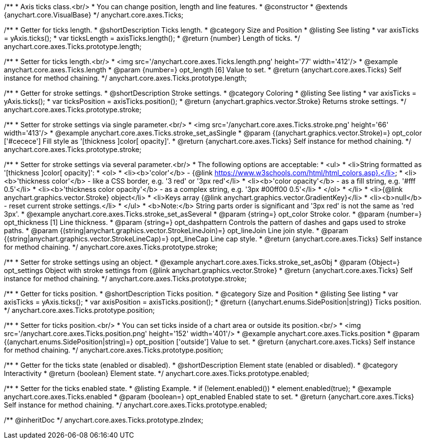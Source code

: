 /**
 * Axis ticks class.<br/>
 * You can change position, length and line features.
 * @constructor
 * @extends {anychart.core.VisualBase}
 */
anychart.core.axes.Ticks;


//----------------------------------------------------------------------------------------------------------------------
//
//  anychart.core.axes.Ticks.prototype.length
//
//----------------------------------------------------------------------------------------------------------------------

/**
 * Getter for ticks length.
 * @shortDescription Ticks length.
 * @category Size and Position
 * @listing See listing
 * var axisTicks = yAxis.ticks();
 * var ticksLength = axisTicks.length();
 * @return {number} Length of ticks.
 */
anychart.core.axes.Ticks.prototype.length;

/**
 * Setter for ticks length.<br/>
 * <img src='/anychart.core.axes.Ticks.length.png' height='77' width='412'/>
 * @example anychart.core.axes.Ticks.length
 * @param {number=} opt_length [6] Value to set.
 * @return {anychart.core.axes.Ticks} Self instance for method chaining.
 */
anychart.core.axes.Ticks.prototype.length;


//----------------------------------------------------------------------------------------------------------------------
//
//  anychart.core.axes.Ticks.prototype.stroke
//
//----------------------------------------------------------------------------------------------------------------------

/**
 * Getter for stroke settings.
 * @shortDescription Stroke settings.
 * @category Coloring
 * @listing See listing
 * var axisTicks = yAxis.ticks();
 * var ticksPosition = axisTicks.position();
 * @return {anychart.graphics.vector.Stroke} Returns stroke settings.
 */
anychart.core.axes.Ticks.prototype.stroke;

/**
 * Setter for stroke settings via single parameter.<br/>
 * <img src='/anychart.core.axes.Ticks.stroke.png' height='66' width='413'/>
 * @example anychart.core.axes.Ticks.stroke_set_asSingle
 * @param {(anychart.graphics.vector.Stroke)=} opt_color ['#cecece'] Fill style as '[thickness ]color[ opacity]'.
 * @return {anychart.core.axes.Ticks} Self instance for method chaining.
 */
anychart.core.axes.Ticks.prototype.stroke;

/**
 * Setter for stroke settings via several parameter.<br/>
 * The following options are acceptable:
 * <ul>
 *  <li>String formatted as '[thickness ]color[ opacity]':
 *    <ol>
 *      <li><b>'color'</b> - {@link https://www.w3schools.com/html/html_colors.asp}.</li>
 *      <li><b>'thickness color'</b> - like a CSS border, e.g. '3 red' or '3px red'</li>
 *      <li><b>'color opacity'</b> - as a fill string, e.g. '#fff 0.5'</li>
 *      <li><b>'thickness color opacity'</b> - as a complex string, e.g. '3px #00ff00 0.5'</li>
 *    </ol>
 *  </li>
 *  <li>{@link anychart.graphics.vector.Stroke} object</li>
 *  <li>Keys array {@link anychart.graphics.vector.GradientKey}</li>
 *  <li><b>null</b> - reset current stroke settings.</li>
 * </ul>
 * <b>Note:</b> String parts order is significant and '3px red' is not the same as 'red 3px'.
 * @example anychart.core.axes.Ticks.stroke_set_asSeveral
 * @param {string=} opt_color Stroke color.
 * @param {number=} opt_thickness [1] Line thickness.
 * @param {string=} opt_dashpattern Controls the pattern of dashes and gaps used to stroke paths.
 * @param {(string|anychart.graphics.vector.StrokeLineJoin)=} opt_lineJoin Line join style.
 * @param {(string|anychart.graphics.vector.StrokeLineCap)=} opt_lineCap Line cap style.
 * @return {anychart.core.axes.Ticks} Self instance for method chaining.
 */
anychart.core.axes.Ticks.prototype.stroke;

/**
 * Setter for stroke settings using an object.
 * @example anychart.core.axes.Ticks.stroke_set_asObj
 * @param {Object=} opt_settings Object with stroke settings from {@link anychart.graphics.vector.Stroke}
 * @return {anychart.core.axes.Ticks} Self instance for method chaining.
 */
anychart.core.axes.Ticks.prototype.stroke;

//----------------------------------------------------------------------------------------------------------------------
//
//  anychart.core.axes.Ticks.prototype.position
//
//----------------------------------------------------------------------------------------------------------------------

/**
 * Getter for ticks position.
 * @shortDescription Ticks position.
 * @category Size and Position
 * @listing See listing
 * var axisTicks = yAxis.ticks();
 * var axisPosition = axisTicks.position();
 * @return {(anychart.enums.SidePosition|string)} Ticks position.
 */
anychart.core.axes.Ticks.prototype.position;

/**
 * Setter for ticks position.<br/>
 * You can set ticks inside of a chart area or outside its position.<br/>
 * <img src='/anychart.core.axes.Ticks.position.png' height='152' width='401'/>
 * @example anychart.core.axes.Ticks.position
 * @param {(anychart.enums.SidePosition|string)=} opt_position ['outside'] Value to set.
 * @return {anychart.core.axes.Ticks} Self instance for method chaining.
 */
anychart.core.axes.Ticks.prototype.position;

//----------------------------------------------------------------------------------------------------------------------
//
//  anychart.core.axes.Ticks.prototype.enabled
//
//----------------------------------------------------------------------------------------------------------------------

/**
 * Getter for the ticks state (enabled or disabled).
 * @shortDescription Element state (enabled or disabled).
 * @category Interactivity
 * @return {boolean} Element state.
 */
anychart.core.axes.Ticks.prototype.enabled;

/**
 * Setter for the ticks enabled state.
 * @listing Example.
 * if (!element.enabled())
 *    element.enabled(true);
 * @example anychart.core.axes.Ticks.enabled
 * @param {boolean=} opt_enabled Enabled state to set.
 * @return {anychart.core.axes.Ticks} Self instance for method chaining.
 */
anychart.core.axes.Ticks.prototype.enabled;

/** @inheritDoc */
anychart.core.axes.Ticks.prototype.zIndex;


